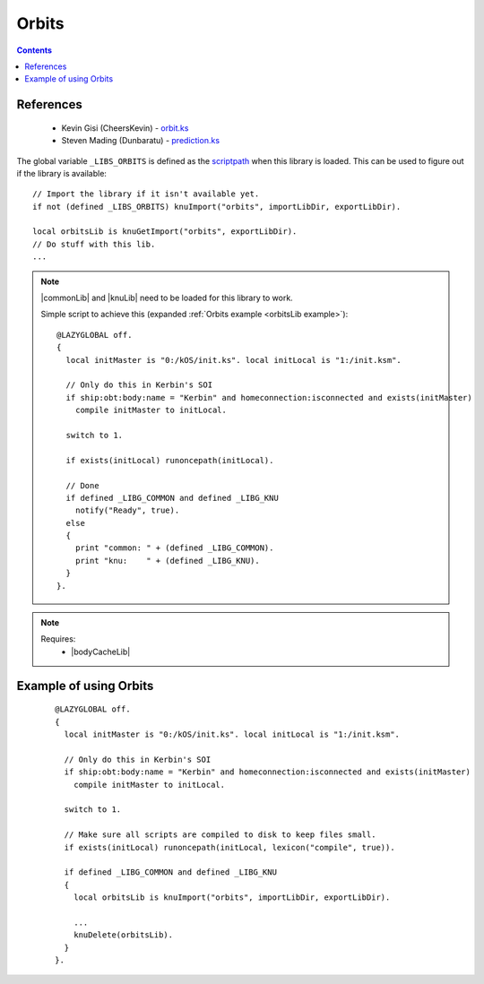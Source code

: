 .. _orbitsLib:

Orbits
======

.. contents:: Contents
    :local:
    :depth: 1

References
----------

    * Kevin Gisi (CheersKevin) - `orbit.ks`__
    * Steven Mading (Dunbaratu) - `prediction.ks`__

The global variable ``_LIBS_ORBITS`` is defined as the `scriptpath`_ when this library is loaded.
This can be used to figure out if the library is available::

    // Import the library if it isn't available yet.
    if not (defined _LIBS_ORBITS) knuImport("orbits", importLibDir, exportLibDir).

    local orbitsLib is knuGetImport("orbits", exportLibDir).
    // Do stuff with this lib.
    ...

.. note::

    |commonLib| and |knuLib| need to be loaded for this library to work.

    Simple script to achieve this (expanded :ref:`Orbits example <orbitsLib example>`)::

        @LAZYGLOBAL off.
        {
          local initMaster is "0:/kOS/init.ks". local initLocal is "1:/init.ksm".

          // Only do this in Kerbin's SOI
          if ship:obt:body:name = "Kerbin" and homeconnection:isconnected and exists(initMaster)
            compile initMaster to initLocal.

          switch to 1.

          if exists(initLocal) runoncepath(initLocal).

          // Done
          if defined _LIBG_COMMON and defined _LIBG_KNU
            notify("Ready", true).
          else
          {
            print "common: " + (defined _LIBG_COMMON).
            print "knu:    " + (defined _LIBG_KNU).
          }
        }.

.. note::

    Requires:
        * |bodyCacheLib|







.. _orbitsLib example:

Example of using Orbits
-----------------------

    ::

        @LAZYGLOBAL off.
        {
          local initMaster is "0:/kOS/init.ks". local initLocal is "1:/init.ksm".

          // Only do this in Kerbin's SOI
          if ship:obt:body:name = "Kerbin" and homeconnection:isconnected and exists(initMaster)
            compile initMaster to initLocal.

          switch to 1.

          // Make sure all scripts are compiled to disk to keep files small.
          if exists(initLocal) runoncepath(initLocal, lexicon("compile", true)).

          if defined _LIBG_COMMON and defined _LIBG_KNU
          {
            local orbitsLib is knuImport("orbits", importLibDir, exportLibDir).

            ...
            knuDelete(orbitsLib).
          }
        }.

.. |commonLib| replace:: :ref:`Common <commonLib>`
.. |knuLib| replace:: :ref:`KNU <knuLib>`
.. |bodyCacheLib| replace:: :ref:`BodyCache <bodyCacheLib>`

.. _scriptpath: http://ksp-kos.github.io/KOS_DOC/commands/files.html#scriptpath

__ https://github.com/gisikw/ksprogramming/blob/master/library/orbit.ks
__ https://github.com/Dunbaratu/kerboscripts/blob/master/lib/prediction.ks
